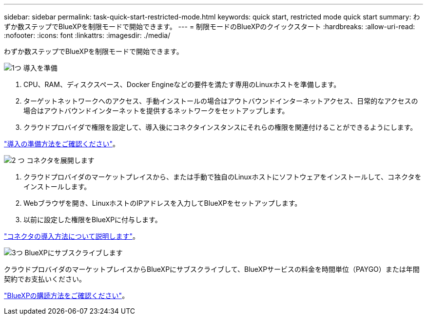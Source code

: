 ---
sidebar: sidebar 
permalink: task-quick-start-restricted-mode.html 
keywords: quick start, restricted mode quick start 
summary: わずか数ステップでBlueXPを制限モードで開始できます。 
---
= 制限モードのBlueXPのクイックスタート
:hardbreaks:
:allow-uri-read: 
:nofooter: 
:icons: font
:linkattrs: 
:imagesdir: ./media/


[role="lead"]
わずか数ステップでBlueXPを制限モードで開始できます。

.image:https://raw.githubusercontent.com/NetAppDocs/common/main/media/number-1.png["1つ"] 導入を準備
[role="quick-margin-list"]
. CPU、RAM、ディスクスペース、Docker Engineなどの要件を満たす専用のLinuxホストを準備します。
. ターゲットネットワークへのアクセス、手動インストールの場合はアウトバウンドインターネットアクセス、日常的なアクセスの場合はアウトバウンドインターネットを提供するネットワークをセットアップします。
. クラウドプロバイダで権限を設定して、導入後にコネクタインスタンスにそれらの権限を関連付けることができるようにします。


[role="quick-margin-para"]
link:task-prepare-restricted-mode.html["導入の準備方法をご確認ください"]。

.image:https://raw.githubusercontent.com/NetAppDocs/common/main/media/number-2.png["2 つ"] コネクタを展開します
[role="quick-margin-list"]
. クラウドプロバイダのマーケットプレイスから、または手動で独自のLinuxホストにソフトウェアをインストールして、コネクタをインストールします。
. Webブラウザを開き、LinuxホストのIPアドレスを入力してBlueXPをセットアップします。
. 以前に設定した権限をBlueXPに付与します。


[role="quick-margin-para"]
link:task-install-restricted-mode.html["コネクタの導入方法について説明します"]。

.image:https://raw.githubusercontent.com/NetAppDocs/common/main/media/number-3.png["3つ"] BlueXPにサブスクライブします
[role="quick-margin-para"]
クラウドプロバイダのマーケットプレイスからBlueXPにサブスクライブして、BlueXPサービスの料金を時間単位（PAYGO）または年間契約でお支払いください。

[role="quick-margin-para"]
link:task-subscribe-restricted-mode.html["BlueXPの購読方法をご確認ください"]。
